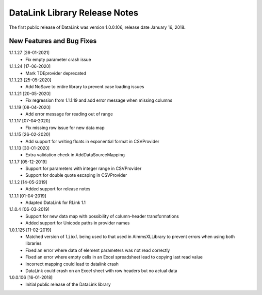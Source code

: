 DataLink Library Release Notes
********************************

The first public release of DataLink was version 1.0.0.106, release date January 16, 2018. 

New Features and Bug Fixes
--------------------------
1.1.1.27 [26-01-2021]
    - Fix empty parameter crash issue

1.1.1.24 [17-06-2020]
    - Mark TDEprovider deprecated

1.1.1.23 [25-05-2020]
    - Add NoSave to entire library to prevent case loading issues

1.1.1.21 [20-05-2020]
    - Fix regression from 1.1.1.19 and add error message when missing columns

1.1.1.19 [08-04-2020]
    - Add error message for reading out of range

1.1.1.17 [07-04-2020]
    - Fix missing row issue for new data map

1.1.1.15 [26-02-2020]
    - Add support for writing floats in exponential format in CSVProvider

1.1.1.13 [30-01-2020]
    - Extra validation check in AddDataSourceMapping

1.1.1.7 [05-12-2019]
    - Support for parameters with integer range in CSVProvider
    - Support for double quote escaping in CSVProvider

1.1.1.2 [14-05-2019]
    - Added support for release notes

1.1.1.1 [01-04-2019]
    - Adapted DataLink for RLink 1.1

1.1.0.4 [06-03-2019]
    - Support for new data map with possibility of column-header transformations
    - Added support for Unicode paths in provider names

1.0.1.125 [11-02-2019]
    - Matched version of ``libxl`` being used to that used in AimmsXLLibrary to prevent errors when using both libraries
    - Fixed an error where data of element parameters was not read correctly
    - Fixed an error where empty cells in an Excel spreadsheet lead to copying last read value
    - Incorrect mapping could lead to datalink crash
    - DataLink could crash on an Excel sheet with row headers but no actual data

1.0.0.106 [16-01-2018]
    - Initial public release of the DataLink library
